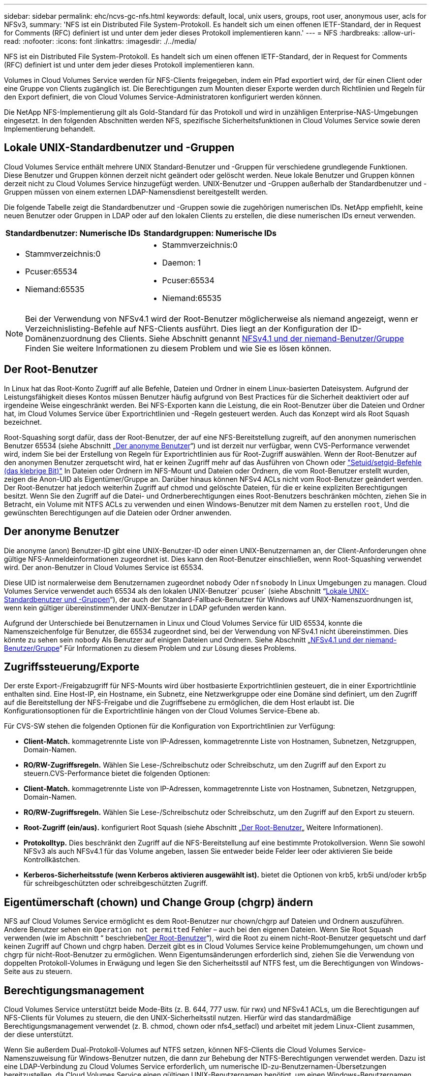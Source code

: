 ---
sidebar: sidebar 
permalink: ehc/ncvs-gc-nfs.html 
keywords: default, local, unix users, groups, root user, anonymous user, acls for NFSv3, 
summary: 'NFS ist ein Distributed File System-Protokoll. Es handelt sich um einen offenen IETF-Standard, der in Request for Comments (RFC) definiert ist und unter dem jeder dieses Protokoll implementieren kann.' 
---
= NFS
:hardbreaks:
:allow-uri-read: 
:nofooter: 
:icons: font
:linkattrs: 
:imagesdir: ./../media/


[role="lead"]
NFS ist ein Distributed File System-Protokoll. Es handelt sich um einen offenen IETF-Standard, der in Request for Comments (RFC) definiert ist und unter dem jeder dieses Protokoll implementieren kann.

Volumes in Cloud Volumes Service werden für NFS-Clients freigegeben, indem ein Pfad exportiert wird, der für einen Client oder eine Gruppe von Clients zugänglich ist. Die Berechtigungen zum Mounten dieser Exporte werden durch Richtlinien und Regeln für den Export definiert, die von Cloud Volumes Service-Administratoren konfiguriert werden können.

Die NetApp NFS-Implementierung gilt als Gold-Standard für das Protokoll und wird in unzähligen Enterprise-NAS-Umgebungen eingesetzt. In den folgenden Abschnitten werden NFS, spezifische Sicherheitsfunktionen in Cloud Volumes Service sowie deren Implementierung behandelt.



== Lokale UNIX-Standardbenutzer und -Gruppen

Cloud Volumes Service enthält mehrere UNIX Standard-Benutzer und -Gruppen für verschiedene grundlegende Funktionen. Diese Benutzer und Gruppen können derzeit nicht geändert oder gelöscht werden. Neue lokale Benutzer und Gruppen können derzeit nicht zu Cloud Volumes Service hinzugefügt werden. UNIX-Benutzer und -Gruppen außerhalb der Standardbenutzer und -Gruppen müssen von einem externen LDAP-Namensdienst bereitgestellt werden.

Die folgende Tabelle zeigt die Standardbenutzer und -Gruppen sowie die zugehörigen numerischen IDs. NetApp empfiehlt, keine neuen Benutzer oder Gruppen in LDAP oder auf den lokalen Clients zu erstellen, die diese numerischen IDs erneut verwenden.

|===
| Standardbenutzer: Numerische IDs | Standardgruppen: Numerische IDs 


 a| 
* Stammverzeichnis:0
* Pcuser:65534
* Niemand:65535

 a| 
* Stammverzeichnis:0
* Daemon: 1
* Pcuser:65534
* Niemand:65535


|===

NOTE: Bei der Verwendung von NFSv4.1 wird der Root-Benutzer möglicherweise als niemand angezeigt, wenn er Verzeichnislisting-Befehle auf NFS-Clients ausführt. Dies liegt an der Konfiguration der ID-Domänenzuordnung des Clients. Siehe Abschnitt genannt <<NFSv4.1 und der niemand-Benutzer/Gruppe>> Finden Sie weitere Informationen zu diesem Problem und wie Sie es lösen können.



== Der Root-Benutzer

In Linux hat das Root-Konto Zugriff auf alle Befehle, Dateien und Ordner in einem Linux-basierten Dateisystem. Aufgrund der Leistungsfähigkeit dieses Kontos müssen Benutzer häufig aufgrund von Best Practices für die Sicherheit deaktiviert oder auf irgendeine Weise eingeschränkt werden. Bei NFS-Exporten kann die Leistung, die ein Root-Benutzer über die Dateien und Ordner hat, im Cloud Volumes Service über Exportrichtlinien und -Regeln gesteuert werden. Auch das Konzept wird als Root Squash bezeichnet.

Root-Squashing sorgt dafür, dass der Root-Benutzer, der auf eine NFS-Bereitstellung zugreift, auf den anonymen numerischen Benutzer 65534 (siehe Abschnitt „<<Der anonyme Benutzer>>“) und ist derzeit nur verfügbar, wenn CVS-Performance verwendet wird, indem Sie bei der Erstellung von Regeln für Exportrichtlinien aus für Root-Zugriff auswählen. Wenn der Root-Benutzer auf den anonymen Benutzer zerquetscht wird, hat er keinen Zugriff mehr auf das Ausführen von Chown oder https://en.wikipedia.org/wiki/Setuid["Setuid/setgid-Befehle (das klebrige Bit)"^] In Dateien oder Ordnern im NFS-Mount und Dateien oder Ordnern, die vom Root-Benutzer erstellt wurden, zeigen die Anon-UID als Eigentümer/Gruppe an. Darüber hinaus können NFSv4 ACLs nicht vom Root-Benutzer geändert werden. Der Root-Benutzer hat jedoch weiterhin Zugriff auf chmod und gelöschte Dateien, für die er keine expliziten Berechtigungen besitzt. Wenn Sie den Zugriff auf die Datei- und Ordnerberechtigungen eines Root-Benutzers beschränken möchten, ziehen Sie in Betracht, ein Volume mit NTFS ACLs zu verwenden und einen Windows-Benutzer mit dem Namen zu erstellen `root`, Und die gewünschten Berechtigungen auf die Dateien oder Ordner anwenden.



== Der anonyme Benutzer

Die anonyme (anon) Benutzer-ID gibt eine UNIX-Benutzer-ID oder einen UNIX-Benutzernamen an, der Client-Anforderungen ohne gültige NFS-Anmeldeinformationen zugeordnet ist. Dies kann den Root-Benutzer einschließen, wenn Root-Squashing verwendet wird. Der anon-Benutzer in Cloud Volumes Service ist 65534.

Diese UID ist normalerweise dem Benutzernamen zugeordnet `nobody` Oder `nfsnobody` In Linux Umgebungen zu managen. Cloud Volumes Service verwendet auch 65534 als den lokalen UNIX-Benutzer` pcuser` (siehe Abschnitt “<<Lokale UNIX-Standardbenutzer und -Gruppen>>“), der auch der Standard-Fallback-Benutzer für Windows auf UNIX-Namenszuordnungen ist, wenn kein gültiger übereinstimmender UNIX-Benutzer in LDAP gefunden werden kann.

Aufgrund der Unterschiede bei Benutzernamen in Linux und Cloud Volumes Service für UID 65534, konnte die Namenszeichenfolge für Benutzer, die 65534 zugeordnet sind, bei der Verwendung von NFSv4.1 nicht übereinstimmen. Dies könnte zu sehen sein `nobody` Als Benutzer auf einigen Dateien und Ordnern. Siehe Abschnitt „<<NFSv4.1 und der niemand-Benutzer/Gruppe>>“ Für Informationen zu diesem Problem und zur Lösung dieses Problems.



== Zugriffssteuerung/Exporte

Der erste Export-/Freigabzugriff für NFS-Mounts wird über hostbasierte Exportrichtlinien gesteuert, die in einer Exportrichtlinie enthalten sind. Eine Host-IP, ein Hostname, ein Subnetz, eine Netzwerkgruppe oder eine Domäne sind definiert, um den Zugriff auf die Bereitstellung der NFS-Freigabe und die Zugriffsebene zu ermöglichen, die dem Host erlaubt ist. Die Konfigurationsoptionen für die Exportrichtlinie hängen von der Cloud Volumes Service-Ebene ab.

Für CVS-SW stehen die folgenden Optionen für die Konfiguration von Exportrichtlinien zur Verfügung:

* *Client-Match.* kommagetrennte Liste von IP-Adressen, kommagetrennte Liste von Hostnamen, Subnetzen, Netzgruppen, Domain-Namen.
* *RO/RW-Zugriffsregeln.* Wählen Sie Lese-/Schreibschutz oder Schreibschutz, um den Zugriff auf den Export zu steuern.CVS-Performance bietet die folgenden Optionen:
* *Client-Match.* kommagetrennte Liste von IP-Adressen, kommagetrennte Liste von Hostnamen, Subnetzen, Netzgruppen, Domain-Namen.
* *RO/RW-Zugriffsregeln.* Wählen Sie Lese-/Schreibschutz oder Schreibschutz, um den Zugriff auf den Export zu steuern.
* *Root-Zugriff (ein/aus).* konfiguriert Root Squash (siehe Abschnitt „<<Der Root-Benutzer>>„ Weitere Informationen).
* *Protokolltyp.* Dies beschränkt den Zugriff auf die NFS-Bereitstellung auf eine bestimmte Protokollversion. Wenn Sie sowohl NFSv3 als auch NFSv4.1 für das Volume angeben, lassen Sie entweder beide Felder leer oder aktivieren Sie beide Kontrollkästchen.
* *Kerberos-Sicherheitsstufe (wenn Kerberos aktivieren ausgewählt ist).* bietet die Optionen von krb5, krb5i und/oder krb5p für schreibgeschützten oder schreibgeschützten Zugriff.




== Eigentümerschaft (chown) und Change Group (chgrp) ändern

NFS auf Cloud Volumes Service ermöglicht es dem Root-Benutzer nur chown/chgrp auf Dateien und Ordnern auszuführen. Andere Benutzer sehen ein `Operation not permitted` Fehler – auch bei den eigenen Dateien. Wenn Sie Root Squash verwenden (wie im Abschnitt “ beschrieben<<Der Root-Benutzer>>“), wird die Root zu einem nicht-Root-Benutzer gequetscht und darf keinen Zugriff auf Chown und chgrp haben. Derzeit gibt es in Cloud Volumes Service keine Problemumgehungen, um chown und chgrp für nicht-Root-Benutzer zu ermöglichen. Wenn Eigentumsänderungen erforderlich sind, ziehen Sie die Verwendung von doppelten Protokoll-Volumes in Erwägung und legen Sie den Sicherheitsstil auf NTFS fest, um die Berechtigungen von Windows-Seite aus zu steuern.



== Berechtigungsmanagement

Cloud Volumes Service unterstützt beide Mode-Bits (z. B. 644, 777 usw. für rwx) und NFSv4.1 ACLs, um die Berechtigungen auf NFS-Clients für Volumes zu steuern, die den UNIX-Sicherheitsstil nutzen. Hierfür wird das standardmäßige Berechtigungsmanagement verwendet (z. B. chmod, chown oder nfs4_setfacl) und arbeitet mit jedem Linux-Client zusammen, der diese unterstützt.

Wenn Sie außerdem Dual-Protokoll-Volumes auf NTFS setzen, können NFS-Clients die Cloud Volumes Service-Namenszuweisung für Windows-Benutzer nutzen, die dann zur Behebung der NTFS-Berechtigungen verwendet werden. Dazu ist eine LDAP-Verbindung zu Cloud Volumes Service erforderlich, um numerische ID-zu-Benutzernamen-Übersetzungen bereitzustellen, da Cloud Volumes Service einen gültigen UNIX-Benutzernamen benötigt, um einen Windows-Benutzernamen korrekt zuzuordnen.



=== Bereitstellung granularer ACLs für NFSv3

Mode-Bit-Berechtigungen decken nur Besitzer, Gruppe und alle anderen in der Semantik ab. Dies bedeutet, dass für Basic NFSv3 keine granularen Benutzerzugriffskontrollen vorhanden sind. Cloud Volumes Service unterstützt weder POSIX ACLs noch erweiterte Attribute (wie z. B. Chattr), sodass granulare ACLs nur in den folgenden Szenarien mit NFSv3 möglich sind:

* NTFS Security Style Volumes (CIFS Server erforderlich) mit gültigen Zuordnungen von UNIX zu Windows-Benutzern.
* NFSv4.1 ACLs werden mithilfe eines Administrator-Clients unter Verwendung von NFSv4.1 angewendet.


Beide Methoden erfordern eine LDAP-Verbindung für das UNIX-Identitätsmanagement und eine gültige UNIX-Benutzer- und Gruppeninformationen (siehe Abschnitt link:ncvs-gc-other-nas-infrastructure-service-dependencies.html#ldap["„LDAP“"]) Und sind nur mit CVS-Performance Instanzen verfügbar. Um Volumes im NTFS-Sicherheitsstil mit NFS zu verwenden, müssen Sie Dual-Protokoll (SMB und NFSv3) oder Dual-Protokoll (SMB und NFSv4.1) verwenden, auch wenn keine SMB-Verbindungen hergestellt werden. Um NFSv4.1 ACLs für NFSv3-Mounts zu verwenden, müssen Sie auswählen `Both (NFSv3/NFSv4.1)` Als Protokolltyp.

Normale UNIX Modus Bits bieten nicht die gleiche Granularitätsebene in Berechtigungen, die NTFS oder NFSv4.x ACLs bieten. In der folgenden Tabelle wird die Berechtigungsgranularität zwischen NFSv3-Modus-Bits und NFSv4.1 ACLs verglichen. Informationen zu NFSv4.1 ACLs finden Sie unter https://linux.die.net/man/5/nfs4_acl["nfs4_acl – NFSv4 Access Control-Listen"^].

|===
| Bits im NFSv3 Modus | NFSv4.1 ACLs 


 a| 
* Legen Sie bei der Ausführung die Benutzer-ID fest
* Legen Sie bei der Ausführung die Gruppen-ID fest
* Getauschtes Text speichern (nicht in POSIX definiert)
* Leseberechtigung für Eigentümer
* Schreibberechtigung für Eigentümer
* Berechtigung für Eigentümer einer Datei ausführen oder die Berechtigung für Eigentümer im Verzeichnis suchen (suchen)
* Berechtigung für Gruppe lesen
* Schreibberechtigung für Gruppe
* Berechtigung für eine Gruppe in einer Datei ausführen oder die Berechtigung für die Gruppe im Verzeichnis suchen (suchen)
* Lesen Sie die Erlaubnis für andere
* Schreibberechtigung für andere
* Berechtigung für andere in einer Datei ausführen oder die Berechtigung für andere Personen im Verzeichnis suchen (suchen)

 a| 
ACE-Typen (Access Control Entry) (allow/Deny/Audit) * Vererbung-Flags * Verzeichnis-Erben * Datei-Erben * No-propate-Erben * Erben-only

Berechtigungen * Read-Data (Files) / list-Directory (Verzeichnisse) * Write-Data (Files) / create-file (Directories) * append-Data (files) / create-Unterverzeichnis (Directories) * execute (files) / change-Directory (Directories) * delete * delete-child * read-attributes * write-named-aCLL * write-awned-attributes * read-ACL Synchronize-awner

|===
Schließlich ist die NFS-Gruppenmitgliedschaft (sowohl in NFSv3 als AUCH NFSV4.x) auf ein Standardlimit von 16 für AUTH_SYS begrenzt, gemäß den RPC-Paketlimits. NFS Kerberos bietet bis zu 32 Gruppen und NFSv4 ACLs entfernen die Beschränkung durch granulare Benutzer- und Gruppen-ACLs (bis zu 1024 Einträge pro ACE).

Darüber hinaus bietet Cloud Volumes Service erweiterte Gruppen-Support, um die maximal unterstützten Gruppen auf 32 zu erweitern. Dazu ist eine LDAP-Verbindung zu einem LDAP-Server erforderlich, der gültige UNIX-Benutzer- und Gruppenidentitäten enthält. Weitere Informationen zur Konfiguration finden Sie unter https://cloud.google.com/architecture/partners/netapp-cloud-volumes/creating-nfs-volumes?hl=en_US["Erstellen und Managen von NFS-Volumes"^] In der Google-Dokumentation.



== NFSv3-Benutzer- und Gruppen-IDs

NFSv3-Benutzer- und Gruppen-IDs kommen über das Netzwerk als numerische IDs und nicht als Namen. Cloud Volumes Service bietet keine Nutzername-Auflösung für diese numerischen IDs mit NFSv3, mit UNIX-Sicherheitsstil-Volumes mit Just-Mode-Bits. Wenn NFSv4.1 ACLs vorhanden sind, ist eine numerische ID-Suche und/oder Suche nach Namespace erforderlich, um die ACL ordnungsgemäß zu lösen – sogar bei Verwendung von NFSv3. Bei NTFS-Volumes im Sicherheitsstil muss Cloud Volumes Service eine numerische ID einem gültigen UNIX-Benutzer auflösen und dann einem gültigen Windows-Benutzer zuordnen, um Zugriffsrechte auszuhandeln.



=== Sicherheitseinschränkungen von NFSv3 Benutzer- und Gruppen-IDs

Bei NFSv3 müssen Client und Server niemals bestätigen, dass der Benutzer, der einen Lese- oder Schreibversuch mit einer numerischen ID versucht, ein gültiger Benutzer ist; er ist einfach implizit vertrauenswürdig. Das öffnet das Dateisystem bis zu potenziellen Verstößen, indem es einfach eine numerische ID vortäuscht. Um Sicherheitslücken wie diese zu verhindern, gibt es einige Optionen für Cloud Volumes Service.

* Die Implementierung von Kerberos für NFS zwingt Benutzer, sich mit einem Benutzernamen und einem Kennwort oder einer Keytab-Datei zu authentifizieren, um ein Kerberos-Ticket für den Zugriff in einem Mount zu erhalten. Kerberos ist mit CVS-Performance-Instanzen und nur mit NFSv4.1 verfügbar.
* Die Einschränkung der Liste der Hosts in Ihren Exportrichtlinien beschränkt die Grenzen, die NFSv3-Clients auf das Cloud Volumes Service-Volume zugreifen können.
* Durch die Verwendung von Dual-Protokoll-Volumes und die Anwendung von NTFS-ACLs auf das Volume sind NFSv3-Clients gezwungen, numerische IDs auf gültige UNIX-Benutzernamen zu lösen, um sich für den ordnungsgemäßen Zugriff auf Mounts zu authentifizieren. Dazu muss LDAP aktiviert und UNIX-Benutzer- und Gruppenidentitäten konfiguriert werden.
* Das Squashing des Root-Benutzers begrenzt den Schaden, den ein Root-Benutzer auf einen NFS-Mount tun kann, aber das Risiko wird nicht vollständig beseitigt. Weitere Informationen finden Sie im Abschnitt „<<Der Root-Benutzer>>.“


Letztendlich ist die NFS-Sicherheit auf das beschränkt, was die Protokollversion verwendet, die Sie Angebote verwenden. NFSv3, obwohl mehr Performance im Allgemeinen als NFSv4.1, nicht dasselbe Maß an Sicherheit bietet.



== NFSv4.1

NFSv4.1 bietet im Vergleich zu NFSv3 eine höhere Sicherheit und Zuverlässigkeit. Dies hat folgende Gründe:

* Integrierte Sperrung über einen Leasingbasierten Mechanismus
* Statusorientierte Sessions
* Alle NFS-Funktionen über einen einzelnen Port (2049)
* Nur TCP
* ID-Domain-Zuordnung
* Kerberos Integration (NFSv3 kann Kerberos verwenden, aber nur für NFS, nicht für zusätzliche Protokolle wie NLM)




=== NFSv4.1-Abhängigkeiten

Aufgrund der zusätzlichen Sicherheitsfunktionen in NFSv4.1 sind einige externe Abhängigkeiten beteiligt, die nicht für die Verwendung von NFSv3 benötigt wurden (ähnlich wie SMB Abhängigkeiten wie Active Directory erfordert).



=== NFSv4.1 ACLs

Cloud Volumes Service bietet Unterstützung für NFSv4.x ACLs, die bestimmte Vorteile gegenüber normalen POSIX-Berechtigungen bieten, wie z. B.:

* Granulare Steuerung des Benutzerzugriffs auf Dateien und Verzeichnisse
* Bessere NFS-Sicherheit
* Bessere Interoperabilität mit CIFS/SMB
* Entfernung der NFS-Beschränkung von 16 Gruppen pro Benutzer mit AUTH_SYS-Sicherheit
* ACLs umgehen die Notwendigkeit einer Gruppen-ID-Lösung (GID), die effektiv das GID limitNFSv4.1 ACLs werden von NFS-Clients gesteuert, nicht von Cloud Volumes Service. Um NFSv4.1 ACLs zu verwenden, stellen Sie sicher, dass die Softwareversion Ihres Clients sie unterstützt und die richtigen NFS-Dienstprogramme installiert sind.




=== Kompatibilität zwischen NFSv4.1 ACLs und SMB-Clients

NFSv4 ACLs unterscheiden sich von Windows ACLs auf Dateiebene (NTFS ACLs), haben aber ähnliche Funktionen. In NAS-Umgebungen mit mehreren Protokollen, wenn NFSv4.1 ACLs vorhanden sind und Sie Dual-Protokoll-Zugriff verwenden (NFS und SMB auf den gleichen Datensätzen), werden Clients mit SMB2.0 und später nicht in der Lage sein, ACLs von Windows-Sicherheitregisterkarten anzuzeigen oder zu verwalten.



=== Funktionsweise von NFSv4.1 ACLs

Als Referenz sind folgende Begriffe definiert:

* *Access control list (ACL).* eine Liste der Berechtigungs Einträge.
* *Zugangskontrolleintrag (ACE).* Ein Berechtigungseintrag in der Liste.


Wenn ein Client während einer SETATTR-Operation eine NFSv4.1-ACL für eine Datei setzt, setzt Cloud Volumes Service diese ACL für das Objekt und ersetzt eine vorhandene ACL. Wenn es keine ACL für eine Datei gibt, werden die Modus-Berechtigungen für die Datei von EIGENTÜMER@, GROUP@ und EVERYONE@ berechnet. Wenn SUID/SGID/STICKY Bits in der Datei vorhanden sind, sind diese nicht betroffen.

Wenn ein Client während einer GETATTR Operation eine NFSv4.1 ACL für eine Datei erhält, liest Cloud Volumes Service die mit dem Objekt verknüpfte NFSv4.1 ACL, erstellt eine Liste von Aces und gibt die Liste an den Client zurück. Wenn die Datei über eine NT ACL oder Mode Bits verfügt, wird eine ACL aus Modus-Bits erstellt und an den Client zurückgegeben.

Der Zugriff wird verweigert, wenn in der ACL ein ACE VERWEIGERN vorhanden ist; der Zugriff wird gewährt, wenn ACE ZULASSEN vorhanden ist. Der Zugang wird jedoch auch verweigert, wenn keines der Asse in der ACL vorhanden ist.

Ein Sicherheitsdeskriptor besteht aus einer Sicherheits-ACL (SACL) und einer Ermessensdatei (Discretionary ACL, DACL). Bei der Ausführung von NFSv4.1 mit CIFS/SMB ist die DACL 1-to-One-Zuordnung mit NFSv4 und CIFS. Die DACL besteht aus DEM ERLAUBEN und DEN LEUGNEN Assen.

Wenn ein einfaches `chmod` Wird auf einer Datei oder einem Ordner mit NFSv4.1 ACLs gesetzt ausgeführt, bestehende Benutzer- und Gruppen-ACLs bleiben erhalten, aber der STANDARDEIGENTÜMER@, GROUP@, EVERYONE@ ACLs werden geändert.

Ein Client, der NFSv4.1 ACLs verwendet, kann ACLs für Dateien und Verzeichnisse auf dem System festlegen und anzeigen. Wenn eine neue Datei oder ein Unterverzeichnis in einem Verzeichnis erstellt wird, das über eine ACL verfügt, erbt dieses Objekt alle Asse in der ACL, die mit dem entsprechenden gekennzeichnet wurden http://linux.die.net/man/5/nfs4_acl["Ervererbungsflaggen"^].

Wenn eine Datei oder ein Verzeichnis über eine NFSv4.1-ACL verfügt, wird diese ACL verwendet, um den Zugriff zu steuern, unabhängig davon, welches Protokoll für den Zugriff auf die Datei oder das Verzeichnis verwendet wird.

Dateien und Verzeichnisse erben Asse von NFSv4 ACLs auf übergeordneten Verzeichnissen (möglicherweise mit entsprechenden Änderungen), solange die Asse mit den korrekten Vererbung-Flags markiert wurden.

Wenn eine Datei oder ein Verzeichnis als Ergebnis einer NFSv4-Anforderung erstellt wird, hängt die ACL für die resultierende Datei oder das Verzeichnis davon ab, ob die Dateierstellungsanforderung eine ACL oder nur standardmäßige UNIX-Dateizugriffsberechtigungen enthält. Die ACL hängt auch davon ab, ob das übergeordnete Verzeichnis über eine ACL verfügt.

* Wenn die Anforderung eine ACL enthält, wird diese ACL verwendet.
* Wenn die Anforderung nur standardmäßige UNIX-Dateizugriffsberechtigungen enthält und das übergeordnete Verzeichnis keine ACL besitzt, wird der Client-Dateimodus verwendet, um standardmäßige UNIX-Dateizugriffsberechtigungen festzulegen.
* Wenn die Anforderung nur Standardberechtigungen für den Zugriff auf UNIX-Dateien enthält und das übergeordnete Verzeichnis über eine nicht vererbbare ACL verfügt, wird eine Standard-ACL auf Basis der Mode-Bits, die an die Anforderung übergeben wurden, auf dem neuen Objekt festgelegt.
* Wenn die Anforderung nur Standardzugriffsberechtigungen für UNIX-Dateien enthält, aber das übergeordnete Verzeichnis über eine ACL verfügt, werden die Asse in der ACL des übergeordneten Verzeichnisses von der neuen Datei oder dem neuen Verzeichnis geerbt, solange die Aces mit den entsprechenden Vererbung-Flags gekennzeichnet wurden.




=== ACE-Berechtigungen

Die Berechtigungen für NFSv4.1 ACLs verwenden eine Reihe von Groß- und Kleinbuchstaben (z. B. `rxtncy`) Um den Zugriff zu steuern. Weitere Informationen zu diesen Buchstabenwerten finden Sie unter https://www.osc.edu/book/export/html/4523["WIE: Verwenden Sie NFSv4 ACL"^].



=== NFSv4.1 ACL-Verhalten mit Umask und ACL-Vererbung

http://linux.die.net/man/5/nfs4_acl["NFSv4 ACLs bieten die Möglichkeit, eine ACL-Vererbung anzubieten"^]. ACL-Vererbung bedeutet, dass Dateien oder Ordner, die unter Objekten mit NFSv4.1 ACLs-Satz erstellt wurden, die ACLs basierend auf der Konfiguration des erben können http://linux.die.net/man/5/nfs4_acl["ACL-Vererbungskennzeichnung"^].

https://man7.org/linux/man-pages/man2/umask.2.html["Umfragen"^] Wird verwendet, um die Berechtigungsstufe zu steuern, auf der Dateien und Ordner in einem Verzeichnis ohne Administratorinteraktion erstellt werden. Standardmäßig können mit Cloud Volumes Service übernommene ACLs überschrieben werden. Dies ist ein erwartetes Verhalten wie per https://datatracker.ietf.org/doc/html/rfc5661["RFC 5661"^].



=== ACL-Formatierung

NFSv4.1 ACLs haben bestimmte Formatierung. Das folgende Beispiel ist ein ACE-Satz für eine Datei:

....
A::ldapuser@domain.netapp.com:rwatTnNcCy
....
Das vorangegangene Beispiel folgt den Richtlinien im ACL-Format von:

....
type:flags:principal:permissions
....
Einen Typ von `A` Bedeutet „Zulassen“. Die Erben-Flags werden in diesem Fall nicht festgelegt, da der Principal keine Gruppe ist und keine Vererbung beinhaltet. Da es sich bei ACE nicht um EINEN AUDIT-Eintrag handelt, müssen die Audit-Flags nicht festgelegt werden. Weitere Informationen zu NFSv4.1 ACLs finden Sie unter http://linux.die.net/man/5/nfs4_acl["http://linux.die.net/man/5/nfs4_acl"^].

Wenn die NFSv4.1 ACL nicht richtig eingestellt ist (oder eine Namenszeichenfolge nicht vom Client und Server aufgelöst werden kann), verhält sich die ACL möglicherweise nicht wie erwartet. Andernfalls kann die ACL-Änderung nicht angewendet werden und einen Fehler verursacht.

Beispielfehler sind:

....
Failed setxattr operation: Invalid argument
Scanning ACE string 'A:: user@rwaDxtTnNcCy' failed.
....


=== Explizites ABLEHNEN

Die Berechtigungen in NFSv4.1 können explizite DENY-Attribute für EIGENTÜMER, GRUPPE und ALLE enthalten. Das liegt daran, dass NFSv4.1 ACLs Standard-Deny sind. Dies bedeutet, dass, wenn eine ACL nicht ausdrücklich von einem ACE gewährt wird, sie verweigert wird. Explizite DENY-Attribute überschreiben alle ZUGRIFFSOPTIONEN, explizit oder nicht.

DENY Aces werden mit einem Attribut-Tag von festgelegt `D`.

Im folgenden Beispiel ist DER GRUPPE@ alle Lese- und Ausführungsberechtigungen erlaubt, aber der gesamte Schreibzugriff wird verweigert.

....
sh-4.1$ nfs4_getfacl /mixed
A::ldapuser@domain.netapp.com:ratTnNcCy
A::OWNER@:rwaDxtTnNcCy
D::OWNER@:
A:g:GROUP@:rxtncy
D:g:GROUP@:waDTC
A::EVERYONE@:rxtncy
D::EVERYONE@:waDTC
....
DENY Aces sollten möglichst vermieden werden, da sie verwirrend und kompliziert sein können; ACLS, die nicht explizit definiert sind, WERDEN implizit verweigert. Wenn Asse VERWEIGERN festgelegt sind, wird Benutzern möglicherweise der Zugriff verweigert, wenn sie erwarten, dass ihnen Zugriff gewährt wird.

Der vorhergehende Satz von Assen entspricht 755 im Modus Bits, was bedeutet:

* Der Eigentümer hat volle Rechte.
* Gruppen haben schreibgeschützt.
* Andere haben nur gelesen.


Selbst wenn die Berechtigungen auf das Äquivalent von 775 angepasst werden, kann der Zugriff aufgrund der expliziten DENY-Einstellung für ALLE verweigert werden.



=== Abhängigkeiten für die Zuordnung der NFSv4.1 ID-Domäne

NFSv4.1 nutzt die ID-Domain-Mapping-Logik als Sicherheitsschicht, um zu überprüfen, ob ein Benutzer, der auf einen NFSv4.1-Mount zugreifen möchte, tatsächlich derjenige ist, der behauptet. In diesen Fällen hängt der vom NFSv4.1-Client stammende Benutzername und Gruppenname eine Namenszeichenfolge an und sendet sie an die Cloud Volumes Service-Instanz. Wenn diese Kombination aus Benutzername/Gruppenname und ID-Zeichenfolge nicht übereinstimmt, dann wird der Benutzer und/oder die Gruppe auf den Standard-niemand-Benutzer gesetzt, der im angegeben wurde `/etc/idmapd.conf` Datei auf dem Client.

Diese ID-Zeichenfolge ist eine Voraussetzung für die ordnungsgemäße Einhaltung von Berechtigungen, insbesondere wenn NFSv4.1 ACLs und/oder Kerberos verwendet werden. Daher sind Serverabhängigkeiten des Nameservice wie LDAP-Server erforderlich, um die Konsistenz zwischen Clients und Cloud Volumes Service für eine ordnungsgemäße Identitätsauflösung von Benutzer und Gruppennamen zu gewährleisten.

Cloud Volumes Service verwendet einen statischen Standard-ID-Domänennamen von `defaultv4iddomain.com`. NFS-Clients verwenden standardmäßig den DNS-Domain-Namen für seine ID-Domain-Namen-Einstellungen. Sie können den ID-Domain-Namen in jedoch manuell anpassen `/etc/idmapd.conf`.

Wenn LDAP in Cloud Volumes Service aktiviert ist, dann Cloud Volumes Service automatisiert die NFS ID Domain zu ändern, was für die Suche Domain in DNS konfiguriert ist und Clients nicht geändert werden müssen, es sei denn sie verwenden unterschiedliche DNS Domain Suchnamen.

Wenn Cloud Volumes Service einen Benutzernamen oder Gruppennamen in lokalen Dateien oder LDAP auflösen kann, wird die Domänenzeichenfolge verwendet und nicht übereinstimmende Domänen-IDs Squash an niemand. Wenn Cloud Volumes Service einen Benutzernamen oder Gruppennamen nicht in lokalen Dateien oder LDAP finden kann, wird der numerische ID-Wert verwendet, und der NFS-Client löst den Namen richtig aus (dies entspricht dem NFSv3-Verhalten).

Ohne die NFSv4.1 ID-Domäne des Clients zu ändern, um mit dem zu übereinstimmen, was der Cloud Volumes Service-Datenträger verwendet, sehen Sie folgendes Verhalten:

* UNIX-Benutzer und -Gruppen mit lokalen Einträgen in Cloud Volumes Service (wie root, wie in lokalen UNIX-Benutzern und -Gruppen definiert) werden auf den nobody-Wert gequetscht.
* UNIX-Benutzer und -Gruppen mit Einträgen in LDAP (wenn Cloud Volumes Service so konfiguriert ist, dass sie LDAP verwenden), nehmen keine Wimpern auf, wenn sich DNS-Domänen zwischen NFS-Clients und Cloud Volumes Service unterscheiden.
* UNIX-Benutzer und -Gruppen ohne lokale Einträge oder LDAP-Einträge verwenden den numerischen ID-Wert und lösen den auf dem NFS-Client angegebenen Namen. Wenn auf dem Client kein Name vorhanden ist, wird nur die numerische ID angezeigt.


Die Ergebnisse des vorhergehenden Szenarios:

....
# ls -la /mnt/home/prof1/nfs4/
total 8
drwxr-xr-x 2 nobody nobody 4096 Feb  3 12:07 .
drwxrwxrwx 7 root   root   4096 Feb  3 12:06 ..
-rw-r--r-- 1   9835   9835    0 Feb  3 12:07 client-user-no-name
-rw-r--r-- 1 nobody nobody    0 Feb  3 12:07 ldap-user-file
-rw-r--r-- 1 nobody nobody    0 Feb  3 12:06 root-user-file
....
Wenn die Client- und Server-ID-Domänen übereinstimmen, wird die gleiche Dateiliste angezeigt:

....
# ls -la
total 8
drwxr-xr-x 2 root   root         4096 Feb  3 12:07 .
drwxrwxrwx 7 root   root         4096 Feb  3 12:06 ..
-rw-r--r-- 1   9835         9835    0 Feb  3 12:07 client-user-no-name
-rw-r--r-- 1 apache apache-group    0 Feb  3 12:07 ldap-user-file
-rw-r--r-- 1 root   root            0 Feb  3 12:06 root-user-file
....
Weitere Informationen zu diesem Thema und wie man es löst, finden Sie im Abschnitt „<<NFSv4.1 und der niemand-Benutzer/Gruppe>>.“



=== Kerberos Abhängigkeiten

Wenn Sie Kerberos mit NFS verwenden möchten, müssen Sie für Cloud Volumes Service Folgendes haben:

* Active Directory-Domäne für Kerberos-Verteilzentrum-Dienste (KDC)
* Active Directory-Domäne mit Benutzer- und Gruppenattributen, die mit UNIX-Informationen für LDAP-Funktionalität gefüllt sind (NFS-Kerberos im Cloud Volumes Service benötigt für die ordnungsgemäße Funktion einen Benutzer-SPN für UNIX-Benutzerzuordnung).
* LDAP auf der Cloud Volumes Service-Instanz aktiviert
* Active Directory-Domäne für DNS-Services




=== NFSv4.1 und der niemand-Benutzer/Gruppe

Eines der häufigsten Probleme bei einer NFSv4.1-Konfiguration ist, wenn eine Datei oder ein Ordner in einer Auflistung mit angezeigt wird `ls` Als im Besitz des `user:group` Kombination von `nobody:nobody`.

Beispiel:

....
sh-4.2$ ls -la | grep prof1-file
-rw-r--r-- 1 nobody nobody    0 Apr 24 13:25 prof1-file
....
Und die numerische ID lautet `99`.

....
sh-4.2$ ls -lan | grep prof1-file
-rw-r--r-- 1 99 99    0 Apr 24 13:25 prof1-file
....
In manchen Fällen wird die Datei möglicherweise den korrekten Eigentümer, aber angezeigt `nobody` Als Gruppe.

....
sh-4.2$ ls -la | grep newfile1
-rw-r--r-- 1 prof1  nobody    0 Oct  9  2019 newfile1
....
Wer ist niemand?

Der `nobody` Benutzer in NFSv4.1 unterscheidet sich von dem `nfsnobody` Benutzer: Sie können anzeigen, wie ein NFS Client jeden Benutzer sieht, indem Sie die ausführen `id` Befehl:

....
# id nobody
uid=99(nobody) gid=99(nobody) groups=99(nobody)
# id nfsnobody
uid=65534(nfsnobody) gid=65534(nfsnobody) groups=65534(nfsnobody)
....
Mit NFSv4.1, das `nobody` Der von definierte Standardbenutzer ist der Benutzer `idmapd.conf` Datei und kann als jeder Benutzer definiert werden, den Sie verwenden möchten.

....
# cat /etc/idmapd.conf | grep nobody
#Nobody-User = nobody
#Nobody-Group = nobody
....
Warum passiert das?

Da Sicherheit durch Namenszeichenzuordnung ein Schlüsseltenet von NFSv4.1-Operationen ist, ist das Standardverhalten, wenn eine Namenszeichenfolge nicht richtig übereinstimmt, dass der Benutzer zu einem Squash, der normalerweise keinen Zugriff auf Dateien und Ordner hat, die Benutzer und Gruppen gehören.

Wenn Sie sehen `nobody` Für den Benutzer und/oder die Gruppe in Dateilisten bedeutet dies im Allgemeinen, dass etwas in NFSv4.1 falsch konfiguriert ist. Hier kann die Empfindlichkeit des Falles ins Spiel kommen.

Wenn z. B. user1@CVSDEMO.LOCAL (uid 1234, gid 1234) auf einen Export zugreift, muss Cloud Volumes Service user1@CVSDEMO.LOCAL (uid 1234, gid 1234) finden können. Wenn der Benutzer in Cloud Volumes Service ist USER1@CVSDEMO.LOCAL, dann wird es nicht übereinstimmen (GROSSUSER1 vs. Kleinbuchstaben user1). In vielen Fällen können Sie Folgendes in der Meldungsdatei auf dem Client sehen:

....
May 19 13:14:29 centos7 nfsidmap[17481]: nss_getpwnam: name 'root@defaultv4iddomain.com' does not map into domain 'CVSDEMO.LOCAL'
May 19 13:15:05 centos7 nfsidmap[17534]: nss_getpwnam: name 'nobody' does not map into domain 'CVSDEMO.LOCAL'
....
Der Client und Server müssen beide zustimmen, dass ein Benutzer tatsächlich der Meinung ist, dass er sein soll. Sie müssen daher Folgendes überprüfen, um sicherzustellen, dass der Benutzer, der den Client sieht, dieselben Informationen hat wie der Benutzer, den Cloud Volumes Service sieht.

* *NFSv4.x ID Domain.* Client: `idmapd.conf` Datei; Cloud Volumes Service verwendet `defaultv4iddomain.com` Und kann nicht manuell geändert werden. Bei Verwendung von LDAP mit NFSv4.1 ändert Cloud Volumes Service die ID-Domäne in das, was die DNS-Suchdomäne verwendet, was mit der AD-Domäne identisch ist.
* *Benutzername und numerische IDs.* Dies legt fest, wo der Client nach Benutzernamen sucht und die Namensdienstschalter-Konfiguration nutzt – Client: `nsswitch.conf` Und/oder lokale Passwd- und Gruppendateien; Cloud Volumes Service erlaubt keine Änderungen, sondern fügt der Konfiguration automatisch LDAP hinzu, wenn sie aktiviert ist.
* *Gruppenname und numerische IDs.* Dies legt fest, wo der Client nach Gruppennamen sucht und nutzt die Namensdienst-Switch-Konfiguration – Client: `nsswitch.conf` Und/oder lokale Passwd- und Gruppendateien; Cloud Volumes Service erlaubt keine Änderungen, sondern fügt der Konfiguration automatisch LDAP hinzu, wenn sie aktiviert ist.


In fast allen Fällen, wenn Sie sehen `nobody` Bei Benutzer- und Gruppenlisten von Clients handelt es sich um das Problem der Übersetzung von Benutzer- oder Gruppennamen-Domänen-ID zwischen Cloud Volumes Service und dem NFS-Client. Um dieses Szenario zu vermeiden, verwenden Sie LDAP, um Benutzer- und Gruppeninformationen zwischen Clients und Cloud Volumes Service aufzulösen.



=== Anzeigen von Name-ID-Strings für NFSv4.1 auf Clients

Wenn Sie NFSv4.1 verwenden, gibt es ein Name-String-Mapping, das während NFS-Vorgängen stattfindet, wie zuvor beschrieben.

Zusätzlich zu verwenden `/var/log/messages` Um ein Problem mit NFSv4-IDs zu finden, können Sie das verwenden https://man7.org/linux/man-pages/man5/nfsidmap.5.html["Nfsidmap -l"^] Befehl auf dem NFS Client, um anzuzeigen, welche Benutzernamen der NFSv4-Domäne ordnungsgemäß zugeordnet haben.

Dies wird beispielsweise nach einem Benutzer ausgegeben, der vom Client gefunden werden kann und Cloud Volumes Service auf einen NFSv4.x Mount zugreift:

....
# nfsidmap -l
4 .id_resolver keys found:
  gid:daemon@CVSDEMO.LOCAL
  uid:nfs4@CVSDEMO.LOCAL
  gid:root@CVSDEMO.LOCAL
  uid:root@CVSDEMO.LOCAL
....
Wenn ein Benutzer, der der NFSv4.1 ID-Domäne nicht ordnungsgemäß zugeordnet ist (in diesem Fall `netapp-user`) Versucht, auf denselben Mount zuzugreifen und berührt eine Datei, sie sind zugewiesen `nobody:nobody`, Wie erwartet.

....
# su netapp-user
sh-4.2$ id
uid=482600012(netapp-user), 2000(secondary)
sh-4.2$ cd /mnt/nfs4/
sh-4.2$ touch newfile
sh-4.2$ ls -la
total 16
drwxrwxrwx  5 root   root   4096 Jan 14 17:13 .
drwxr-xr-x. 8 root   root     81 Jan 14 10:02 ..
-rw-r--r--  1 nobody nobody    0 Jan 14 17:13 newfile
drwxrwxrwx  2 root   root   4096 Jan 13 13:20 qtree1
drwxrwxrwx  2 root   root   4096 Jan 13 13:13 qtree2
drwxr-xr-x  2 nfs4   daemon 4096 Jan 11 14:30 testdir
....
Der `nfsidmap -l` Ausgabe zeigt den Benutzer an `pcuser` Im Display, aber nicht `netapp-user`; Dies ist der anonyme Benutzer in unserer Export-Policy Regel (`65534`).

....
# nfsidmap -l
6 .id_resolver keys found:
  gid:pcuser@CVSDEMO.LOCAL
  uid:pcuser@CVSDEMO.LOCAL
  gid:daemon@CVSDEMO.LOCAL
  uid:nfs4@CVSDEMO.LOCAL
  gid:root@CVSDEMO.LOCAL
  uid:root@CVSDEMO.LOCAL
....